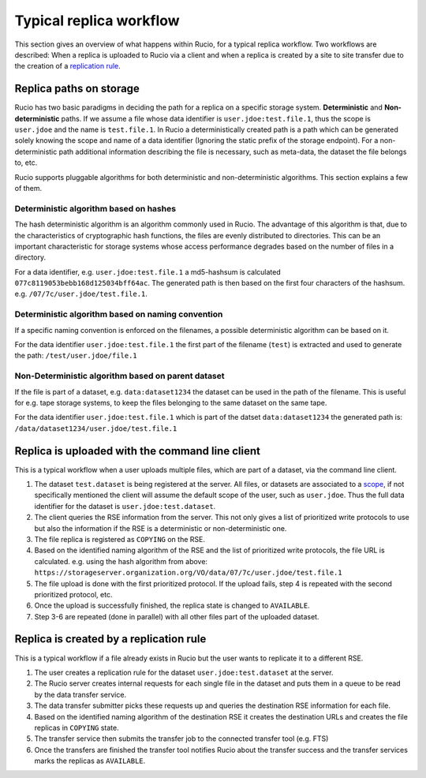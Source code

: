 Typical replica workflow
========================

This section gives an overview of what happens within Rucio, for a typical replica workflow. Two workflows are described:
When a replica is uploaded to Rucio via a client and when a replica is created by a
site to site transfer due to the creation of a `replication rule`_.


Replica paths on storage
^^^^^^^^^^^^^^^^^^^^^^^^^

Rucio has two basic paradigms in deciding the path for a replica on a specific storage system. **Deterministic** and **Non-deterministic** paths. If we assume
a file whose data identifier is ``user.jdoe:test.file.1``, thus the scope is ``user.jdoe`` and the name is ``test.file.1``. In Rucio a deterministically created path is a path
which can be generated solely knowing the scope and name of a data identifier (Ignoring the static prefix of the storage endpoint). For a non-deterministic path
additional information describing the file is necessary, such as meta-data, the dataset the file belongs to, etc.

Rucio supports pluggable algorithms for both deterministic and non-deterministic algorithms. This section explains a few of them.

Deterministic algorithm based on hashes
--------------------------------------

The hash deterministic algorithm is an algorithm commonly used in Rucio. The advantage of this algorithm is that, due to the characteristics of cryptographic hash functions,
the files are evenly distributed to directories. This can be an important characteristic for storage systems whose access performance degrades based on the number
of files in a directory.

For a data identifier, e.g. ``user.jdoe:test.file.1`` a md5-hashsum is calculated ``077c8119053bebb168d125034bff64ac``. The generated path is then based on the first four
characters of the hashsum. e.g. ``/07/7c/user.jdoe/test.file.1``.


Deterministic algorithm based on naming convention
--------------------------------------------------

If a specific naming convention is enforced on the filenames, a possible deterministic algorithm can be based on it.

For the data identifier ``user.jdoe:test.file.1`` the first part of the filename (``test``) is extracted and used to generate the path: ``/test/user.jdoe/file.1``


Non-Deterministic algorithm based on parent dataset
---------------------------------------------------

If the file is part of a dataset, e.g. ``data:dataset1234`` the dataset can be used in the path of the filename. This is useful for e.g. tape storage systems, to keep the files belonging to the same dataset on the same tape.

For the data identifier ``user.jdoe:test.file.1`` which is part of the datset ``data:dataset1234`` the generated path is: ``/data/dataset1234/user.jdoe/test.file.1``


Replica is uploaded with the command line client
^^^^^^^^^^^^^^^^^^^^^^^^^^^^^^^^^^^^^^^^^^^^^^^^

This is a typical workflow when a user uploads multiple files, which are part of a dataset, via the command line client.

1. The dataset ``test.dataset`` is being registered at the server.
   All files, or datasets are associated to a `scope`_, if not specifically mentioned the client will assume the default scope of the user,
   such as ``user.jdoe``. Thus the full data identifier for the dataset is ``user.jdoe:test.dataset``.

2. The client queries the RSE information from the server. This not only gives a list of prioritized write protocols to use but also the information
   if the RSE is a deterministic or non-deterministic one.

3. The file replica is registered as ``COPYING`` on the RSE.

4. Based on the identified naming algorithm of the RSE and the list of prioritized write protocols, the file URL is calculated.
   e.g. using the hash algorithm from above: ``https://storageserver.organization.org/VO/data/07/7c/user.jdoe/test.file.1``

5. The file upload is done with the first prioritized protocol. If the upload fails, step 4 is repeated with the second prioritized protocol, etc.

6. Once the upload is successfully finished, the replica state is changed to ``AVAILABLE``.

7. Step 3-6 are repeated (done in parallel) with all other files part of the uploaded dataset.


Replica is created by a replication rule
^^^^^^^^^^^^^^^^^^^^^^^^^^^^^^^^^^^^^^^^

This is a typical workflow if a file already exists in Rucio but the user wants to replicate it to a different RSE.

1. The user creates a replication rule for the dataset ``user.jdoe:test.dataset`` at the server.

2. The Rucio server creates internal requests for each single file in the dataset and puts them in a queue to be read by the data transfer service.

3. The data transfer submitter picks these requests up and queries the destination RSE information for each file.

4. Based on the identified naming algorithm of the destination RSE it creates the destination URLs and creates the file replicas in ``COPYING`` state.

5. The transfer service then submits the transfer job to the connected transfer tool (e.g. FTS)

6. Once the transfers are finished the transfer tool notifies Rucio about the transfer success and the transfer services marks the replicas as ``AVAILABLE``.




.. _replication rule: overview_Replica_management.html
.. _scope: overview_File_Dataset_Container.html

